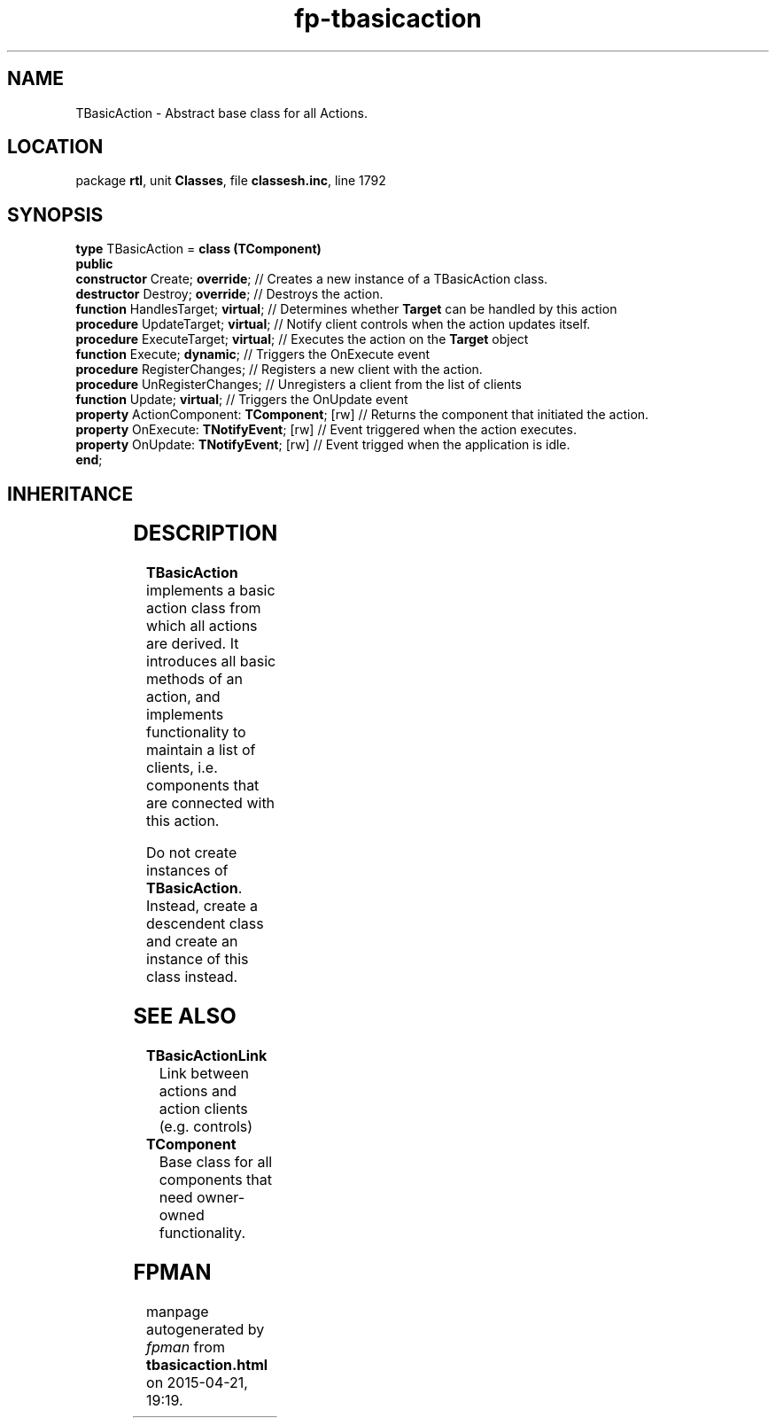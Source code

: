 .\" file autogenerated by fpman
.TH "fp-tbasicaction" 3 "2014-03-14" "fpman" "Free Pascal Programmer's Manual"
.SH NAME
TBasicAction - Abstract base class for all Actions.
.SH LOCATION
package \fBrtl\fR, unit \fBClasses\fR, file \fBclassesh.inc\fR, line 1792
.SH SYNOPSIS
\fBtype\fR TBasicAction = \fBclass (TComponent)\fR
.br
\fBpublic\fR
  \fBconstructor\fR Create; \fBoverride\fR;              // Creates a new instance of a TBasicAction class.
  \fBdestructor\fR Destroy; \fBoverride\fR;              // Destroys the action.
  \fBfunction\fR HandlesTarget; \fBvirtual\fR;           // Determines whether \fBTarget\fR can be handled by this action
  \fBprocedure\fR UpdateTarget; \fBvirtual\fR;           // Notify client controls when the action updates itself.
  \fBprocedure\fR ExecuteTarget; \fBvirtual\fR;          // Executes the action on the \fBTarget\fR object
  \fBfunction\fR Execute; \fBdynamic\fR;                 // Triggers the OnExecute event
  \fBprocedure\fR RegisterChanges;                 // Registers a new client with the action.
  \fBprocedure\fR UnRegisterChanges;               // Unregisters a client from the list of clients
  \fBfunction\fR Update; \fBvirtual\fR;                  // Triggers the OnUpdate event
  \fBproperty\fR ActionComponent: \fBTComponent\fR; [rw] // Returns the component that initiated the action.
  \fBproperty\fR OnExecute: \fBTNotifyEvent\fR; [rw]     // Event triggered when the action executes.
  \fBproperty\fR OnUpdate: \fBTNotifyEvent\fR; [rw]      // Event trigged when the application is idle.
.br
\fBend\fR;
.SH INHERITANCE
.TS
l l
l l
l l
l l.
\fBTBasicAction\fR	Abstract base class for all Actions.
\fBTComponent\fR, \fBIUnknown\fR, \fBIInterfaceComponentReference\fR	Base class for all components that need owner-owned functionality.
\fBTPersistent\fR, \fBIFPObserved\fR	Base class for streaming system and persistent properties.
\fBTObject\fR	Base class of all classes.
.TE
.SH DESCRIPTION
\fBTBasicAction\fR implements a basic action class from which all actions are derived. It introduces all basic methods of an action, and implements functionality to maintain a list of clients, i.e. components that are connected with this action.

Do not create instances of \fBTBasicAction\fR. Instead, create a descendent class and create an instance of this class instead.


.SH SEE ALSO
.TP
.B TBasicActionLink
Link between actions and action clients (e.g. controls)
.TP
.B TComponent
Base class for all components that need owner-owned functionality.

.SH FPMAN
manpage autogenerated by \fIfpman\fR from \fBtbasicaction.html\fR on 2015-04-21, 19:19.

